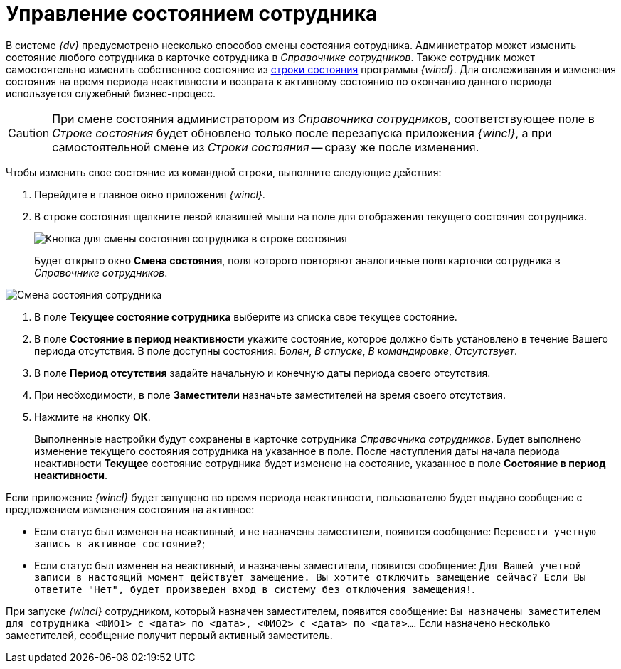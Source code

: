 = Управление состоянием сотрудника

В системе _{dv}_ предусмотрено несколько способов смены состояния сотрудника. Администратор может изменить состояние любого сотрудника в карточке сотрудника в _Справочнике сотрудников_. Также сотрудник может самостоятельно изменить собственное состояние из xref:Interface_state_line.adoc[строки состояния] программы _{wincl}_. Для отслеживания и изменения состояния на время периода неактивности и возврата к активному состоянию по окончанию данного периода используется служебный бизнес-процесс.

[CAUTION]
====
При смене состояния администратором из _Справочника сотрудников_, соответствующее поле в _Строке состояния_ будет обновлено только после перезапуска приложения _{wincl}_, а при самостоятельной смене из _Строки состояния_ -- сразу же после изменения.
====

Чтобы изменить свое состояние из командной строки, выполните следующие действия:

. Перейдите в главное окно приложения _{wincl}_.
. В строке состояния щелкните левой клавишей мыши на поле для отображения текущего состояния сотрудника.
+
image::State_changebutton_command_line.png[Кнопка для смены состояния сотрудника в строке состояния]
+
Будет открыто окно *Смена состояния*, поля которого повторяют аналогичные поля карточки сотрудника в _Справочнике сотрудников_.

image::State_change_command_line.png[Смена состояния сотрудника]
. В поле *Текущее состояние сотрудника* выберите из списка свое текущее состояние.
. В поле *Состояние в период неактивности* укажите состояние, которое должно быть установлено в течение Вашего периода отсутствия. В поле доступны состояния: _Болен_, _В отпуске_, _В командировке_, _Отсутствует_.
. В поле *Период отсутствия* задайте начальную и конечную даты периода своего отсутствия.
. При необходимости, в поле *Заместители* назначьте заместителей на время своего отсутствия.
. Нажмите на кнопку *ОК*.
+
Выполненные настройки будут сохранены в карточке сотрудника _Справочника сотрудников_. Будет выполнено изменение текущего состояния сотрудника на указанное в поле. После наступления даты начала периода неактивности *Текущее* состояние сотрудника будет изменено на состояние, указанное в поле *Состояние в период неактивности*.

Если приложение _{wincl}_ будет запущено во время периода неактивности, пользователю будет выдано сообщение с предложением изменения состояния на активное:

* Если статус был изменен на неактивный, и не назначены заместители, появится сообщение: `Перевести учетную запись в                                     активное состояние?`;
* Если статус был изменен на неактивный, и назначены заместители, появится сообщение: `Для Вашей учетной записи в                                     настоящий момент действует замещение. Вы хотите отключить                                     замещение сейчас? Если Вы ответите "Нет", будет произведен вход                                     в систему без отключения замещения!`.

При запуске _{wincl}_ сотрудником, который назначен заместителем, появится сообщение: `Вы назначены                             заместителем для сотрудника <ФИО1> с <дата> по <дата>,                             <ФИО2> с <дата> по <дата>…`. Если назначено несколько заместителей, сообщение получит первый активный заместитель.
